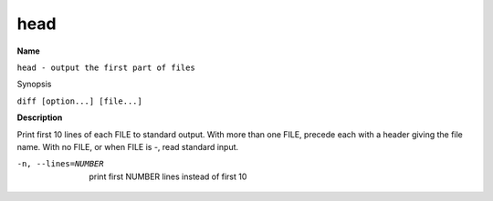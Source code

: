 .. _command-head:

head
====

**Name**

``head - output the first part of files``

Synopsis

``diff [option...] [file...]``

**Description**

Print first 10 lines of each FILE to standard output. With more
than one FILE, precede each with a header giving the file name.
With no FILE, or when FILE is -, read standard input.

-n, --lines=NUMBER
    print first NUMBER lines instead of first 10


